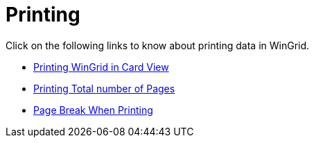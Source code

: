 ﻿////

|metadata|
{
    "name": "wingrid-printing",
    "controlName": ["WinGrid"],
    "tags": ["Grids","Printing"],
    "guid": "{EEE5359D-5731-4316-B6D4-11A954939E61}",  
    "buildFlags": [],
    "createdOn": "2009-03-06T14:33:50Z"
}
|metadata|
////

= Printing

Click on the following links to know about printing data in WinGrid.

* link:wingrid-printing-wingrid-in-card-view.html[Printing WinGrid in Card View]
* link:wingridprintdocument-printing-total-number-of-pages.html[Printing Total number of Pages]
* link:wingrid-page-break-when-printing.html[Page Break When Printing]